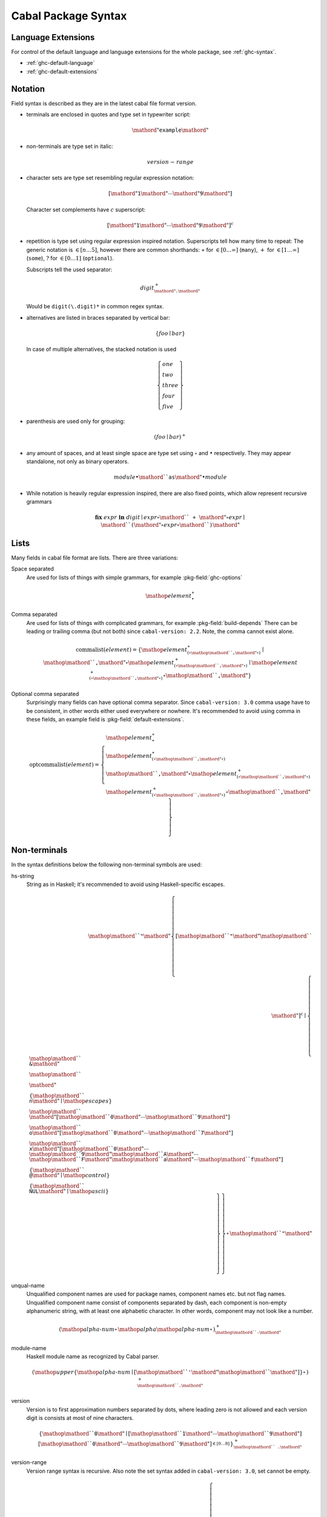 .. _cabal-package-syntax:

Cabal Package Syntax
====================

Language Extensions
-------------------

For control of the default language and language extensions for the whole
package, see :ref:`ghc-syntax`.

- :ref:`ghc-default-language`
- :ref:`ghc-default-extensions`

Notation
--------

Field syntax is described as they are in the latest cabal file format version.

* terminals are enclosed in quotes and type set in typewriter script:

  .. math::

      \mathord{"}\mathtt{example}\mathord{"}

* non-terminals are type set in italic:

  .. math::

      \mathit{version\text-range}

* character sets are type set resembling regular expression notation:


  .. math::

      [ \mathord{"}\mathtt{1}\mathord{"} \cdots \mathord{"}\mathtt{9}\mathord{"} ]

  Character set complements have :math:`c` superscript:

  .. math::

      [ \mathord{"}\mathtt{1}\mathord{"} \cdots \mathord{"}\mathtt{9}\mathord{"} ]^c

* repetition is type set using regular expression inspired notation.
  Superscripts tell how many time to repeat:
  The generic notation is :math:`\in[n\ldots5]`, however there
  are common shorthands:
  :math:`\ast` for :math:`\in[0\ldots\infty]` (``many``),
  :math:`+` for :math:`\in[1\ldots\infty]` (``some``),
  :math:`?` for :math:`\in[0\ldots1]` (``optional``).

  Subscripts tell the used separator:

  .. math::

      \mathit{digit}^+_{\mathord{"}\mathtt{.}\mathord{"}}

  Would be ``digit(\.digit)*`` in common regex syntax.

* alternatives are listed in braces separated by vertical bar:

  .. math::

      \{ \mathit{foo} \mid \mathit{bar} \}

  In case of multiple alternatives, the stacked notation is used

  .. math::

      \left\{\begin{gathered}
      \mathit{one} \\
      \mathit{two} \\
      \mathit{three} \\
      \mathit{four} \\
      \mathit{five}
      \end{gathered}\right\}

* parenthesis are used only for grouping:

  .. math::

      \left(\mathit{foo} \mid \mathit{bar}\right)^+

* any amount of spaces, and at least single space are type set using
  :math:`\circ` and :math:`\bullet` respectively.
  They may appear standalone, not only as binary operators.

  .. math::

      \mathit{module} \bullet \mathord{``}\mathtt{as}\mathord{"} \bullet \mathit{module}

* While notation is heavily regular expression inspired, there
  are also fixed points, which allow represent recursive grammars


  .. math::

      \mathbf{fix}\; \mathit{expr}\; \mathbf{in}\; \mathit{digit}
      \mid \mathit{expr} \circ \mathord{``}\mathtt{+}\mathord{"} \circ \mathit{expr}
      \mid \mathord{``}\mathtt{(} \mathord{"} \circ \mathit{expr} \circ \mathord{``}\mathtt{)}\mathord{"}

Lists
-----

Many fields in cabal file format are lists. There are three variations:

Space separated
    Are used for lists of things with simple grammars, for example :pkg-field:`ghc-options`

    .. math::
        {\mathop{\mathit{element}}}^\ast_{\bullet}

Comma separated
    Are used for lists of things with complicated grammars, for example :pkg-field:`build-depends`
    There can be leading or trailing comma (but not both) since ``cabal-version: 2.2``.
    Note, the comma cannot exist alone.

    .. math::
        \mathrm{commalist}(\mathit{element}) =
        \left\{ {\mathop{\mathit{element}}}^\ast_{\left(\circ\mathop{\mathord{``}\mathtt{\text{,}}\mathord{"}}\circ\right)}\mid\mathop{\mathord{``}\mathtt{\text{,}}\mathord{"}}\circ{\mathop{\mathit{element}}}^+_{\left(\circ\mathop{\mathord{``}\mathtt{\text{,}}\mathord{"}}\circ\right)}\mid{\mathop{\mathit{element}}}^+_{\left(\circ\mathop{\mathord{``}\mathtt{\text{,}}\mathord{"}}\circ\right)}\circ\mathop{\mathord{``}\mathtt{\text{,}}\mathord{"}} \right\}

Optional comma separated
    Surprisingly many fields can have optional comma separator.
    Since ``cabal-version: 3.0`` comma usage have to be consistent,
    in other words either used everywhere or nowhere.
    It's recommended to avoid using comma in these fields,
    an example field is :pkg-field:`default-extensions`.

    .. math::
        \mathrm{optcommalist}(\mathit{element}) =
        \left\{ \begin{gathered}{\mathop{\mathit{element}}}^\ast_{\bullet}\\{\mathop{\mathit{element}}}^\ast_{\left(\circ\mathop{\mathord{``}\mathtt{\text{,}}\mathord{"}}\circ\right)}\\\mathop{\mathord{``}\mathtt{\text{,}}\mathord{"}}\circ{\mathop{\mathit{element}}}^+_{\left(\circ\mathop{\mathord{``}\mathtt{\text{,}}\mathord{"}}\circ\right)}\\{\mathop{\mathit{element}}}^+_{\left(\circ\mathop{\mathord{``}\mathtt{\text{,}}\mathord{"}}\circ\right)}\circ\mathop{\mathord{``}\mathtt{\text{,}}\mathord{"}}\end{gathered} \right\}

Non-terminals
-------------

In the syntax definitions below the following non-terminal symbols are used:

hs-string
    String as in Haskell; it's recommended to avoid using Haskell-specific escapes.

    .. math::
        \mathop{\mathord{``}\mathtt{\text{"}}\mathord{"}}{\left\{ {[\mathop{\mathord{``}\mathtt{\text{"}}\mathord{"}}\mathop{\mathord{``}\mathtt{\text{\\}}\mathord{"}}]^c}\mid\left\{ \begin{gathered}\mathop{\mathord{``}\mathtt{\text{\\}\text{&}}\mathord{"}}\\\mathop{\mathord{``}\mathtt{\text{\\}\text{\\}}\mathord{"}}\\\left\{ \mathop{\mathord{``}\mathtt{\text{\\}n}\mathord{"}}\mid\mathop{\mathit{escapes}} \right\}\\\mathop{\mathord{``}\mathtt{\text{\\}}\mathord{"}}[\mathop{\mathord{``}\mathtt{0}\mathord{"}}\cdots\mathop{\mathord{``}\mathtt{9}\mathord{"}}]\\\mathop{\mathord{``}\mathtt{\text{\\}o}\mathord{"}}[\mathop{\mathord{``}\mathtt{0}\mathord{"}}\cdots\mathop{\mathord{``}\mathtt{7}\mathord{"}}]\\\mathop{\mathord{``}\mathtt{\text{\\}x}\mathord{"}}[\mathop{\mathord{``}\mathtt{0}\mathord{"}}\cdots\mathop{\mathord{``}\mathtt{9}\mathord{"}}\mathop{\mathord{``}\mathtt{A}\mathord{"}}\cdots\mathop{\mathord{``}\mathtt{F}\mathord{"}}\mathop{\mathord{``}\mathtt{a}\mathord{"}}\cdots\mathop{\mathord{``}\mathtt{f}\mathord{"}}]\\\left\{ \mathop{\mathord{``}\mathtt{\text{\\}\text{^}\text{@}}\mathord{"}}\mid\mathop{\mathit{control}} \right\}\\\left\{ \mathop{\mathord{``}\mathtt{\text{\\}NUL}\mathord{"}}\mid\mathop{\mathit{ascii}} \right\}\end{gathered} \right\} \right\}}^\ast_{}\mathop{\mathord{``}\mathtt{\text{"}}\mathord{"}}

unqual-name
    Unqualified component names are used for package names, component names etc. but not flag names. Unqualified component name consist of components separated by dash, each component is non-empty alphanumeric string, with at least one alphabetic character. In other words, component may not look like a number.

    .. math::
        {\left({\mathop{\mathit{alpha\text{-}num}}}^\ast_{}\mathop{\mathit{alpha}}{\mathop{\mathit{alpha\text{-}num}}}^\ast_{}\right)}^+_{\mathop{\mathord{``}\mathtt{\text{-}}\mathord{"}}}

module-name
    Haskell module name as recognized by Cabal parser.

    .. math::
        {\left(\mathop{\mathit{upper}}{\left\{ \mathop{\mathit{alpha\text{-}num}}\mid[\mathop{\mathord{``}\mathtt{\text{'}}\mathord{"}}\mathop{\mathord{``}\mathtt{\text{_}}\mathord{"}}] \right\}}^\ast_{}\right)}^+_{\mathop{\mathord{``}\mathtt{\text{.}}\mathord{"}}}

version
    Version is to first approximation numbers separated by dots, where leading zero is not allowed and each version digit is consists at most of nine characters.

    .. math::
        {\left\{ \mathop{\mathord{``}\mathtt{0}\mathord{"}}\mid[\mathop{\mathord{``}\mathtt{1}\mathord{"}}\cdots\mathop{\mathord{``}\mathtt{9}\mathord{"}}]{[\mathop{\mathord{``}\mathtt{0}\mathord{"}}\cdots\mathop{\mathord{``}\mathtt{9}\mathord{"}}]}^{\in [0\ldots8]}_{} \right\}}^+_{\mathop{\mathord{``}\mathtt{\text{.}}\mathord{"}}}

version-range
    Version range syntax is recursive. Also note the set syntax added in ``cabal-version: 3.0``, set cannot be empty.

    .. math::
        \mathbf{fix}\;\mathop{\mathit{version\text{-}range}}\;\mathbf{in}\;\left\{ \begin{gathered}\mathop{\mathord{``}\mathtt{\text{=}\text{=}}\mathord{"}}\circ\mathop{\mathit{version}}\\\mathop{\mathord{``}\mathtt{\text{>}}\mathord{"}}\circ\mathop{\mathit{version}}\\\mathop{\mathord{``}\mathtt{\text{<}}\mathord{"}}\circ\mathop{\mathit{version}}\\\mathop{\mathord{``}\mathtt{\text{<}\text{=}}\mathord{"}}\circ\mathop{\mathit{version}}\\\mathop{\mathord{``}\mathtt{\text{>}\text{=}}\mathord{"}}\circ\mathop{\mathit{version}}\\\mathop{\mathord{``}\mathtt{\text{^}\text{>}\text{=}}\mathord{"}}\circ\mathop{\mathit{version}}\\\mathop{\mathord{``}\mathtt{\text{=}\text{=}}\mathord{"}}\circ{\left\{ \mathop{\mathord{``}\mathtt{0}\mathord{"}}\mid[\mathop{\mathord{``}\mathtt{1}\mathord{"}}\cdots\mathop{\mathord{``}\mathtt{9}\mathord{"}}]{[\mathop{\mathord{``}\mathtt{0}\mathord{"}}\cdots\mathop{\mathord{``}\mathtt{9}\mathord{"}}]}^{\in [0\ldots8]}_{} \right\}}^+_{\mathop{\mathord{``}\mathtt{\text{.}}\mathord{"}}}\mathop{\mathord{``}\mathtt{\text{.}\text{*}}\mathord{"}}\\\mathop{\mathit{version\text{-}range}}\circ\mathop{\mathord{``}\mathtt{\text{|}\text{|}}\mathord{"}}\circ\mathop{\mathit{version\text{-}range}}\\\mathop{\mathit{version\text{-}range}}\circ\mathop{\mathord{``}\mathtt{\text{&}\text{&}}\mathord{"}}\circ\mathop{\mathit{version\text{-}range}}\\\mathop{\mathord{``}\mathtt{\text{(}}\mathord{"}}\circ\mathop{\mathit{version\text{-}range}}\circ\mathop{\mathord{``}\mathtt{\text{)}}\mathord{"}}\\\mathop{\mathord{``}\mathtt{\text{=}\text{=}}\mathord{"}}\circ\mathop{\mathord{``}\mathtt{\{}\mathord{"}}\circ{\mathop{\mathit{version}}}^+_{\left(\circ\mathop{\mathord{``}\mathtt{\text{,}}\mathord{"}}\circ\right)}\circ\mathop{\mathord{``}\mathtt{\}}\mathord{"}}\\\mathop{\mathord{``}\mathtt{\text{^}\text{>}\text{=}}\mathord{"}}\circ\mathop{\mathord{``}\mathtt{\{}\mathord{"}}\circ{\mathop{\mathit{version}}}^+_{\left(\circ\mathop{\mathord{``}\mathtt{\text{,}}\mathord{"}}\circ\right)}\circ\mathop{\mathord{``}\mathtt{\}}\mathord{"}}\end{gathered} \right\}


Build Info Fields
-----------------

asm-options
    * Monoidal field
    * Available since ``cabal-version: 3.0``.
    * Documentation of :pkg-field:`library:asm-options`

    .. math::
        {\left\{ \mathop{\mathit{hs\text{-}string}}\mid{{[\mathop{\mathord{``}\mathtt{\ }\mathord{"}}]^c}}^+_{} \right\}}^\ast_{\bullet}

asm-sources
    * Monoidal field
    * Available since ``cabal-version: 3.0``.
    * Documentation of :pkg-field:`library:asm-sources`

    .. math::
        \mathrm{commalist}\left\{ \mathop{\mathit{hs\text{-}string}}\mid{{[\mathop{\mathord{``}\mathtt{\ }\mathord{"}}\mathop{\mathord{``}\mathtt{\text{,}}\mathord{"}}]^c}}^+_{} \right\}

autogen-includes
    * Monoidal field
    * Available since ``cabal-version: 3.0``.
    * Documentation of :pkg-field:`library:autogen-includes`

    .. math::
        \mathrm{optcommalist}\left\{ \mathop{\mathit{hs\text{-}string}}\mid{{[\mathop{\mathord{``}\mathtt{\ }\mathord{"}}\mathop{\mathord{``}\mathtt{\text{,}}\mathord{"}}]^c}}^+_{} \right\}

autogen-modules
    * Monoidal field
    * Available since ``cabal-version: 2.0``.
    * Documentation of :pkg-field:`library:autogen-modules`

    .. math::
        \mathrm{commalist}\left({\left(\mathop{\mathit{upper}}{\left\{ \mathop{\mathit{alpha\text{-}num}}\mid[\mathop{\mathord{``}\mathtt{\text{'}}\mathord{"}}\mathop{\mathord{``}\mathtt{\text{_}}\mathord{"}}] \right\}}^\ast_{}\right)}^+_{\mathop{\mathord{``}\mathtt{\text{.}}\mathord{"}}}\right)

build-depends
    * Monoidal field
    * Documentation of :pkg-field:`library:build-depends`

    .. math::
        \mathrm{commalist}\left(\mathop{\mathit{pkg\text{-}name}}{\left(\mathop{\mathord{``}\mathtt{\text{:}}\mathord{"}}\left\{ \mathop{\mathit{unqual\text{-}name}}\mid\mathop{\mathord{``}\mathtt{\{}\mathord{"}}\circ{\mathop{\mathit{unqual\text{-}name}}}^+_{\left(\circ\mathop{\mathord{``}\mathtt{\text{,}}\mathord{"}}\circ\right)}\circ\mathop{\mathord{``}\mathtt{\}}\mathord{"}} \right\}\right)}^?{\left(\circ\mathop{\mathit{version\text{-}range}}\right)}^?\right)

build-tool-depends
    * Monoidal field
    * Documentation of :pkg-field:`library:build-tool-depends`

    .. math::
        \mathrm{commalist}\mathsf{\color{red}{TODO}}

build-tools
    * Monoidal field
    * Deprecated since ``cabal-version: 2.0``: Please use 'build-tool-depends' field
    * Removed in ``cabal-version: 3.0``: Please use 'build-tool-depends' field.

    .. math::
        \mathrm{commalist}\mathsf{\color{red}{TODO}}

buildable
    * Boolean field
    * Default: ``True``
    * Documentation of :pkg-field:`library:buildable`

    .. math::
        \left\{ \mathop{\mathord{``}\mathtt{True}\mathord{"}}\mid\mathop{\mathord{``}\mathtt{False}\mathord{"}} \right\}

c-sources
    * Monoidal field
    * Documentation of :pkg-field:`library:c-sources`

    .. math::
        \mathrm{commalist}\left\{ \mathop{\mathit{hs\text{-}string}}\mid{{[\mathop{\mathord{``}\mathtt{\ }\mathord{"}}\mathop{\mathord{``}\mathtt{\text{,}}\mathord{"}}]^c}}^+_{} \right\}

cc-options
    * Monoidal field
    * Documentation of :pkg-field:`library:cc-options`

    .. math::
        {\left\{ \mathop{\mathit{hs\text{-}string}}\mid{{[\mathop{\mathord{``}\mathtt{\ }\mathord{"}}]^c}}^+_{} \right\}}^\ast_{\bullet}

cmm-options
    * Monoidal field
    * Available since ``cabal-version: 3.0``.
    * Documentation of :pkg-field:`library:cmm-options`

    .. math::
        {\left\{ \mathop{\mathit{hs\text{-}string}}\mid{{[\mathop{\mathord{``}\mathtt{\ }\mathord{"}}]^c}}^+_{} \right\}}^\ast_{\bullet}

cmm-sources
    * Monoidal field
    * Available since ``cabal-version: 3.0``.
    * Documentation of :pkg-field:`library:cmm-sources`

    .. math::
        \mathrm{commalist}\left\{ \mathop{\mathit{hs\text{-}string}}\mid{{[\mathop{\mathord{``}\mathtt{\ }\mathord{"}}\mathop{\mathord{``}\mathtt{\text{,}}\mathord{"}}]^c}}^+_{} \right\}

cpp-options
    * Monoidal field
    * Documentation of :pkg-field:`library:cpp-options`

    .. math::
        {\left\{ \mathop{\mathit{hs\text{-}string}}\mid{{[\mathop{\mathord{``}\mathtt{\ }\mathord{"}}]^c}}^+_{} \right\}}^\ast_{\bullet}

cxx-options
    * Monoidal field
    * Available since ``cabal-version: 2.2``.
    * Documentation of :pkg-field:`library:cxx-options`

    .. math::
        {\left\{ \mathop{\mathit{hs\text{-}string}}\mid{{[\mathop{\mathord{``}\mathtt{\ }\mathord{"}}]^c}}^+_{} \right\}}^\ast_{\bullet}

cxx-sources
    * Monoidal field
    * Available since ``cabal-version: 2.2``.
    * Documentation of :pkg-field:`library:cxx-sources`

    .. math::
        \mathrm{commalist}\left\{ \mathop{\mathit{hs\text{-}string}}\mid{{[\mathop{\mathord{``}\mathtt{\ }\mathord{"}}\mathop{\mathord{``}\mathtt{\text{,}}\mathord{"}}]^c}}^+_{} \right\}

default-extensions
    * Monoidal field
    * Available since ``cabal-version: 1.10``.
    * Documentation of :pkg-field:`library:default-extensions`

    .. math::
        \mathrm{optcommalist}\mathsf{\color{red}{TODO}}

default-language
    * Optional field
    * Available since ``cabal-version: 1.10``.
    * Documentation of :pkg-field:`library:default-language`

    .. math::
        \left\{ \begin{gathered}\mathop{\mathord{``}\mathtt{GHC2024}\mathord{"}}\\\mathop{\mathord{``}\mathtt{GHC2021}\mathord{"}}\\\mathop{\mathord{``}\mathtt{Haskell2010}\mathord{"}}\\\mathop{\mathord{``}\mathtt{Haskell98}\mathord{"}}\end{gathered} \right\}

extensions
    * Monoidal field
    * Deprecated since ``cabal-version: 1.12``: Please use 'default-extensions' or 'other-extensions' fields.
    * Removed in ``cabal-version: 3.0``: Please use 'default-extensions' or 'other-extensions' fields.

    .. math::
        \mathrm{optcommalist}\mathsf{\color{red}{TODO}}

extra-bundled-libraries
    * Monoidal field
    * Documentation of :pkg-field:`library:extra-bundled-libraries`

    .. math::
        \mathrm{commalist}\left\{ \mathop{\mathit{hs\text{-}string}}\mid{{[\mathop{\mathord{``}\mathtt{\ }\mathord{"}}\mathop{\mathord{``}\mathtt{\text{,}}\mathord{"}}]^c}}^+_{} \right\}

extra-dynamic-library-flavours
    * Monoidal field
    * Available since ``cabal-version: 3.0``.
    * Documentation of :pkg-field:`library:extra-dynamic-library-flavours`

    .. math::
        \mathrm{commalist}\left\{ \mathop{\mathit{hs\text{-}string}}\mid{{[\mathop{\mathord{``}\mathtt{\ }\mathord{"}}\mathop{\mathord{``}\mathtt{\text{,}}\mathord{"}}]^c}}^+_{} \right\}

extra-framework-dirs
    * Monoidal field
    * Documentation of :pkg-field:`library:extra-framework-dirs`

    .. math::
        \mathrm{optcommalist}\left\{ \mathop{\mathit{hs\text{-}string}}\mid{{[\mathop{\mathord{``}\mathtt{\ }\mathord{"}}\mathop{\mathord{``}\mathtt{\text{,}}\mathord{"}}]^c}}^+_{} \right\}

extra-ghci-libraries
    * Monoidal field
    * Documentation of :pkg-field:`library:extra-ghci-libraries`

    .. math::
        \mathrm{commalist}\left\{ \mathop{\mathit{hs\text{-}string}}\mid{{[\mathop{\mathord{``}\mathtt{\ }\mathord{"}}\mathop{\mathord{``}\mathtt{\text{,}}\mathord{"}}]^c}}^+_{} \right\}

extra-lib-dirs
    * Monoidal field
    * Documentation of :pkg-field:`library:extra-lib-dirs`

    .. math::
        \mathrm{optcommalist}\left\{ \mathop{\mathit{hs\text{-}string}}\mid{{[\mathop{\mathord{``}\mathtt{\ }\mathord{"}}\mathop{\mathord{``}\mathtt{\text{,}}\mathord{"}}]^c}}^+_{} \right\}

extra-lib-dirs-static
    * Monoidal field
    * Available since ``cabal-version: 3.8``.
    * Documentation of :pkg-field:`library:extra-lib-dirs-static`

    .. math::
        \mathrm{optcommalist}\left\{ \mathop{\mathit{hs\text{-}string}}\mid{{[\mathop{\mathord{``}\mathtt{\ }\mathord{"}}\mathop{\mathord{``}\mathtt{\text{,}}\mathord{"}}]^c}}^+_{} \right\}

extra-libraries
    * Monoidal field
    * Documentation of :pkg-field:`library:extra-libraries`

    .. math::
        \mathrm{commalist}\left\{ \mathop{\mathit{hs\text{-}string}}\mid{{[\mathop{\mathord{``}\mathtt{\ }\mathord{"}}\mathop{\mathord{``}\mathtt{\text{,}}\mathord{"}}]^c}}^+_{} \right\}

extra-libraries-static
    * Monoidal field
    * Available since ``cabal-version: 3.8``.
    * Documentation of :pkg-field:`library:extra-libraries-static`

    .. math::
        \mathrm{commalist}\left\{ \mathop{\mathit{hs\text{-}string}}\mid{{[\mathop{\mathord{``}\mathtt{\ }\mathord{"}}\mathop{\mathord{``}\mathtt{\text{,}}\mathord{"}}]^c}}^+_{} \right\}

extra-library-flavours
    * Monoidal field
    * Documentation of :pkg-field:`library:extra-library-flavours`

    .. math::
        \mathrm{commalist}\left\{ \mathop{\mathit{hs\text{-}string}}\mid{{[\mathop{\mathord{``}\mathtt{\ }\mathord{"}}\mathop{\mathord{``}\mathtt{\text{,}}\mathord{"}}]^c}}^+_{} \right\}

frameworks
    * Monoidal field
    * Documentation of :pkg-field:`library:frameworks`

    .. math::
        \mathrm{optcommalist}\left\{ \mathop{\mathit{hs\text{-}string}}\mid{{[\mathop{\mathord{``}\mathtt{\ }\mathord{"}}\mathop{\mathord{``}\mathtt{\text{,}}\mathord{"}}]^c}}^+_{} \right\}

ghc-options
    * Monoidal field
    * Documentation of :pkg-field:`library:ghc-options`

    .. math::
        {\left\{ \mathop{\mathit{hs\text{-}string}}\mid{{[\mathop{\mathord{``}\mathtt{\ }\mathord{"}}]^c}}^+_{} \right\}}^\ast_{\bullet}

ghc-prof-options
    * Monoidal field
    * Documentation of :pkg-field:`library:ghc-prof-options`

    .. math::
        {\left\{ \mathop{\mathit{hs\text{-}string}}\mid{{[\mathop{\mathord{``}\mathtt{\ }\mathord{"}}]^c}}^+_{} \right\}}^\ast_{\bullet}

ghc-prof-shared-options
    * Monoidal field
    * Available since ``cabal-version: 3.14``.
    * Documentation of :pkg-field:`library:ghc-prof-shared-options`

    .. math::
        {\left\{ \mathop{\mathit{hs\text{-}string}}\mid{{[\mathop{\mathord{``}\mathtt{\ }\mathord{"}}]^c}}^+_{} \right\}}^\ast_{\bullet}

ghc-shared-options
    * Monoidal field
    * Documentation of :pkg-field:`library:ghc-shared-options`

    .. math::
        {\left\{ \mathop{\mathit{hs\text{-}string}}\mid{{[\mathop{\mathord{``}\mathtt{\ }\mathord{"}}]^c}}^+_{} \right\}}^\ast_{\bullet}

ghcjs-options
    * Monoidal field
    * Documentation of :pkg-field:`library:ghcjs-options`

    .. math::
        {\left\{ \mathop{\mathit{hs\text{-}string}}\mid{{[\mathop{\mathord{``}\mathtt{\ }\mathord{"}}]^c}}^+_{} \right\}}^\ast_{\bullet}

ghcjs-prof-options
    * Monoidal field
    * Documentation of :pkg-field:`library:ghcjs-prof-options`

    .. math::
        {\left\{ \mathop{\mathit{hs\text{-}string}}\mid{{[\mathop{\mathord{``}\mathtt{\ }\mathord{"}}]^c}}^+_{} \right\}}^\ast_{\bullet}

ghcjs-prof-shared-options
    * Monoidal field
    * Available since ``cabal-version: 3.14``.
    * Documentation of :pkg-field:`library:ghcjs-prof-shared-options`

    .. math::
        {\left\{ \mathop{\mathit{hs\text{-}string}}\mid{{[\mathop{\mathord{``}\mathtt{\ }\mathord{"}}]^c}}^+_{} \right\}}^\ast_{\bullet}

ghcjs-shared-options
    * Monoidal field
    * Documentation of :pkg-field:`library:ghcjs-shared-options`

    .. math::
        {\left\{ \mathop{\mathit{hs\text{-}string}}\mid{{[\mathop{\mathord{``}\mathtt{\ }\mathord{"}}]^c}}^+_{} \right\}}^\ast_{\bullet}

hs-source-dir
    * Monoidal field
    * Deprecated since ``cabal-version: 1.2``: Please use 'hs-source-dirs'
    * Removed in ``cabal-version: 3.0``: Please use 'hs-source-dirs' field.

    .. math::
        \mathrm{optcommalist}\left\{ \mathop{\mathit{hs\text{-}string}}\mid{{[\mathop{\mathord{``}\mathtt{\ }\mathord{"}}\mathop{\mathord{``}\mathtt{\text{,}}\mathord{"}}]^c}}^+_{} \right\}

hs-source-dirs
    * Monoidal field
    * Documentation of :pkg-field:`library:hs-source-dirs`

    .. math::
        \mathrm{optcommalist}\left\{ \mathop{\mathit{hs\text{-}string}}\mid{{[\mathop{\mathord{``}\mathtt{\ }\mathord{"}}\mathop{\mathord{``}\mathtt{\text{,}}\mathord{"}}]^c}}^+_{} \right\}

hsc2hs-options
    * Monoidal field
    * Available since ``cabal-version: 3.6``.
    * Documentation of :pkg-field:`library:hsc2hs-options`

    .. math::
        {\left\{ \mathop{\mathit{hs\text{-}string}}\mid{{[\mathop{\mathord{``}\mathtt{\ }\mathord{"}}]^c}}^+_{} \right\}}^\ast_{\bullet}

include-dirs
    * Monoidal field
    * Documentation of :pkg-field:`library:include-dirs`

    .. math::
        \mathrm{optcommalist}\left\{ \mathop{\mathit{hs\text{-}string}}\mid{{[\mathop{\mathord{``}\mathtt{\ }\mathord{"}}\mathop{\mathord{``}\mathtt{\text{,}}\mathord{"}}]^c}}^+_{} \right\}

includes
    * Monoidal field
    * Documentation of :pkg-field:`library:includes`

    .. math::
        \mathrm{optcommalist}\left\{ \mathop{\mathit{hs\text{-}string}}\mid{{[\mathop{\mathord{``}\mathtt{\ }\mathord{"}}\mathop{\mathord{``}\mathtt{\text{,}}\mathord{"}}]^c}}^+_{} \right\}

install-includes
    * Monoidal field
    * Documentation of :pkg-field:`library:install-includes`

    .. math::
        \mathrm{optcommalist}\left\{ \mathop{\mathit{hs\text{-}string}}\mid{{[\mathop{\mathord{``}\mathtt{\ }\mathord{"}}\mathop{\mathord{``}\mathtt{\text{,}}\mathord{"}}]^c}}^+_{} \right\}

js-sources
    * Monoidal field
    * Documentation of :pkg-field:`library:js-sources`

    .. math::
        \mathrm{commalist}\left\{ \mathop{\mathit{hs\text{-}string}}\mid{{[\mathop{\mathord{``}\mathtt{\ }\mathord{"}}\mathop{\mathord{``}\mathtt{\text{,}}\mathord{"}}]^c}}^+_{} \right\}

ld-options
    * Monoidal field
    * Documentation of :pkg-field:`library:ld-options`

    .. math::
        {\left\{ \mathop{\mathit{hs\text{-}string}}\mid{{[\mathop{\mathord{``}\mathtt{\ }\mathord{"}}]^c}}^+_{} \right\}}^\ast_{\bullet}

mixins
    * Monoidal field
    * Available since ``cabal-version: 2.0``.
    * Documentation of :pkg-field:`library:mixins`

    .. math::
        \mathrm{commalist}\left(\mathop{\mathit{package\text{-}name}}{\left(\mathop{\mathord{``}\mathtt{\text{:}}\mathord{"}}\mathop{\mathit{library\text{-}name}}\right)}^?{\left(\bullet\left\{ \mid\mathop{\mathord{``}\mathtt{hiding}\mathord{"}}\circ\mathop{\mathord{``}\mathtt{\text{(}}\mathord{"}}\circ{\mathop{\mathit{module\text{-}name}}}^\ast_{\left(\circ\mathop{\mathord{``}\mathtt{\text{,}}\mathord{"}}\circ\right)}\circ\mathop{\mathord{``}\mathtt{\text{)}}\mathord{"}}\mid\mathop{\mathord{``}\mathtt{\text{(}}\mathord{"}}\circ{\left(\mathop{\mathit{module\text{-}name}}{\left(\bullet\mathop{\mathord{``}\mathtt{as}\mathord{"}}\bullet\mathop{\mathit{module\text{-}name}}\right)}^?\right)}^\ast_{\left(\circ\mathop{\mathord{``}\mathtt{\text{,}}\mathord{"}}\circ\right)}\circ\mathop{\mathord{``}\mathtt{\text{)}}\mathord{"}} \right\}{\left(\circ\mathop{\mathord{``}\mathtt{requires}\mathord{"}}\bullet\left\{ \mid\mathop{\mathord{``}\mathtt{hiding}\mathord{"}}\circ\mathop{\mathord{``}\mathtt{\text{(}}\mathord{"}}\circ{\mathop{\mathit{module\text{-}name}}}^\ast_{\left(\circ\mathop{\mathord{``}\mathtt{\text{,}}\mathord{"}}\circ\right)}\circ\mathop{\mathord{``}\mathtt{\text{)}}\mathord{"}}\mid\mathop{\mathord{``}\mathtt{\text{(}}\mathord{"}}\circ{\left(\mathop{\mathit{module\text{-}name}}{\left(\bullet\mathop{\mathord{``}\mathtt{as}\mathord{"}}\bullet\mathop{\mathit{module\text{-}name}}\right)}^?\right)}^\ast_{\left(\circ\mathop{\mathord{``}\mathtt{\text{,}}\mathord{"}}\circ\right)}\circ\mathop{\mathord{``}\mathtt{\text{)}}\mathord{"}} \right\}\right)}^?\right)}^?\right)

other-extensions
    * Monoidal field
    * Documentation of :pkg-field:`library:other-extensions`

    .. math::
        \mathrm{optcommalist}\mathsf{\color{red}{TODO}}

other-languages
    * Monoidal field
    * Available since ``cabal-version: 1.10``.
    * Documentation of :pkg-field:`library:other-languages`

    .. math::
        \mathrm{optcommalist}\left\{ \begin{gathered}\mathop{\mathord{``}\mathtt{GHC2024}\mathord{"}}\\\mathop{\mathord{``}\mathtt{GHC2021}\mathord{"}}\\\mathop{\mathord{``}\mathtt{Haskell2010}\mathord{"}}\\\mathop{\mathord{``}\mathtt{Haskell98}\mathord{"}}\end{gathered} \right\}

other-modules
    * Monoidal field
    * Documentation of :pkg-field:`library:other-modules`

    .. math::
        \mathrm{commalist}\left({\left(\mathop{\mathit{upper}}{\left\{ \mathop{\mathit{alpha\text{-}num}}\mid[\mathop{\mathord{``}\mathtt{\text{'}}\mathord{"}}\mathop{\mathord{``}\mathtt{\text{_}}\mathord{"}}] \right\}}^\ast_{}\right)}^+_{\mathop{\mathord{``}\mathtt{\text{.}}\mathord{"}}}\right)

pkgconfig-depends
    * Monoidal field
    * Documentation of :pkg-field:`library:pkgconfig-depends`

    .. math::
        \mathrm{commalist}\mathsf{\color{red}{TODO}}

virtual-modules
    * Monoidal field
    * Available since ``cabal-version: 2.2``.
    * Documentation of :pkg-field:`library:virtual-modules`

    .. math::
        \mathrm{commalist}\left({\left(\mathop{\mathit{upper}}{\left\{ \mathop{\mathit{alpha\text{-}num}}\mid[\mathop{\mathord{``}\mathtt{\text{'}}\mathord{"}}\mathop{\mathord{``}\mathtt{\text{_}}\mathord{"}}] \right\}}^\ast_{}\right)}^+_{\mathop{\mathord{``}\mathtt{\text{.}}\mathord{"}}}\right)


Package Description Fields
--------------------------

author
    * Free text field
    * Documentation of :pkg-field:`author`

bug-reports
    * Free text field
    * Documentation of :pkg-field:`bug-reports`

build-type
    * Optional field
    * Documentation of :pkg-field:`build-type`

    .. math::
        \left\{ \begin{gathered}\mathop{\mathord{``}\mathtt{Simple}\mathord{"}}\\\mathop{\mathord{``}\mathtt{Configure}\mathord{"}}\\\mathop{\mathord{``}\mathtt{Custom}\mathord{"}}\\\mathop{\mathord{``}\mathtt{Hooks}\mathord{"}}\\\mathop{\mathord{``}\mathtt{Make}\mathord{"}}\\\mathop{\mathord{``}\mathtt{Default}\mathord{"}}\end{gathered} \right\}

cabal-version
    * Optional field
    * Default: ``>=1.0``
    * Documentation of :pkg-field:`cabal-version`

    .. math::
        \mathop{\mathord{``}\mathtt{3\text{.}4}\mathord{"}}

category
    * Free text field
    * Documentation of :pkg-field:`category`

copyright
    * Free text field
    * Documentation of :pkg-field:`copyright`

data-dir
    * Optional field
    * Default: ``.``
    * Documentation of :pkg-field:`data-dir`

    .. math::
        \left\{ \mathop{\mathit{hs\text{-}string}}\mid{{[\mathop{\mathord{``}\mathtt{\ }\mathord{"}}\mathop{\mathord{``}\mathtt{\text{,}}\mathord{"}}]^c}}^+_{} \right\}

data-files
    * Monoidal field
    * Documentation of :pkg-field:`data-files`

    .. math::
        \mathrm{commalist}\left\{ \mathop{\mathit{hs\text{-}string}}\mid{{[\mathop{\mathord{``}\mathtt{\ }\mathord{"}}\mathop{\mathord{``}\mathtt{\text{,}}\mathord{"}}]^c}}^+_{} \right\}

description
    * Free text field
    * Documentation of :pkg-field:`description`

extra-doc-files
    * Monoidal field
    * Documentation of :pkg-field:`extra-doc-files`

    .. math::
        \mathrm{commalist}\left\{ \mathop{\mathit{hs\text{-}string}}\mid{{[\mathop{\mathord{``}\mathtt{\ }\mathord{"}}\mathop{\mathord{``}\mathtt{\text{,}}\mathord{"}}]^c}}^+_{} \right\}

extra-files
    * Monoidal field
    * Available since ``cabal-version: 3.14``.
    * Documentation of :pkg-field:`extra-files`

    .. math::
        \mathrm{commalist}\left\{ \mathop{\mathit{hs\text{-}string}}\mid{{[\mathop{\mathord{``}\mathtt{\ }\mathord{"}}\mathop{\mathord{``}\mathtt{\text{,}}\mathord{"}}]^c}}^+_{} \right\}

extra-source-files
    * Monoidal field
    * Documentation of :pkg-field:`extra-source-files`

    .. math::
        \mathrm{commalist}\left\{ \mathop{\mathit{hs\text{-}string}}\mid{{[\mathop{\mathord{``}\mathtt{\ }\mathord{"}}\mathop{\mathord{``}\mathtt{\text{,}}\mathord{"}}]^c}}^+_{} \right\}

extra-tmp-files
    * Monoidal field
    * Documentation of :pkg-field:`extra-tmp-files`

    .. math::
        \mathrm{commalist}\left\{ \mathop{\mathit{hs\text{-}string}}\mid{{[\mathop{\mathord{``}\mathtt{\ }\mathord{"}}\mathop{\mathord{``}\mathtt{\text{,}}\mathord{"}}]^c}}^+_{} \right\}

homepage
    * Free text field
    * Documentation of :pkg-field:`homepage`

license
    * Optional field
    * Default: ``NONE``
    * Documentation of :pkg-field:`license`

    .. math::
        \mathsf{\color{red}{TODO}}

license-file
    * Monoidal field
    * Documentation of :pkg-field:`license-file`

    .. math::
        \left\{ \mathop{\mathit{hs\text{-}string}}\mid{{[\mathop{\mathord{``}\mathtt{\ }\mathord{"}}\mathop{\mathord{``}\mathtt{\text{,}}\mathord{"}}]^c}}^+_{} \right\}

maintainer
    * Free text field
    * Documentation of :pkg-field:`maintainer`

name
    * Required field
    * Documentation of :pkg-field:`name`

    .. math::
        \mathop{\mathit{unqual\text{-}name}}

package-url
    * Free text field
    * Documentation of :pkg-field:`package-url`

stability
    * Free text field
    * Documentation of :pkg-field:`stability`

synopsis
    * Free text field
    * Documentation of :pkg-field:`synopsis`

tested-with
    * Monoidal field
    * Documentation of :pkg-field:`tested-with`

    .. math::
        \mathrm{optcommalist}\mathsf{\color{red}{TODO}}

version
    * Required field
    * Documentation of :pkg-field:`version`

    .. math::
        {\left\{ \mathop{\mathord{``}\mathtt{0}\mathord{"}}\mid[\mathop{\mathord{``}\mathtt{1}\mathord{"}}\cdots\mathop{\mathord{``}\mathtt{9}\mathord{"}}]{[\mathop{\mathord{``}\mathtt{0}\mathord{"}}\cdots\mathop{\mathord{``}\mathtt{9}\mathord{"}}]}^{\in [0\ldots8]}_{} \right\}}^+_{\mathop{\mathord{``}\mathtt{\text{.}}\mathord{"}}}


Test-suite Fields
-----------------

code-generators
    * Monoidal field
    * Available since ``cabal-version: 3.8``.
    * Documentation of :pkg-field:`test-suite:code-generators`

    .. math::
        \mathrm{commalist}\left\{ \mathop{\mathit{hs\text{-}string}}\mid{{[\mathop{\mathord{``}\mathtt{\ }\mathord{"}}\mathop{\mathord{``}\mathtt{\text{,}}\mathord{"}}]^c}}^+_{} \right\}

main-is
    * Optional field
    * Documentation of :pkg-field:`test-suite:main-is`

    .. math::
        \left\{ \mathop{\mathit{hs\text{-}string}}\mid{{[\mathop{\mathord{``}\mathtt{\ }\mathord{"}}\mathop{\mathord{``}\mathtt{\text{,}}\mathord{"}}]^c}}^+_{} \right\}

test-module
    * Optional field
    * Documentation of :pkg-field:`test-suite:test-module`

    .. math::
        {\left(\mathop{\mathit{upper}}{\left\{ \mathop{\mathit{alpha\text{-}num}}\mid[\mathop{\mathord{``}\mathtt{\text{'}}\mathord{"}}\mathop{\mathord{``}\mathtt{\text{_}}\mathord{"}}] \right\}}^\ast_{}\right)}^+_{\mathop{\mathord{``}\mathtt{\text{.}}\mathord{"}}}

type
    * Optional field
    * Documentation of :pkg-field:`test-suite:type`

    .. math::
        \left\{ \mathop{\mathord{``}\mathtt{exitcode\text{-}stdio\text{-}1\text{.}0}\mathord{"}}\mid\mathop{\mathord{``}\mathtt{detailed\text{-}0\text{.}9}\mathord{"}} \right\}


